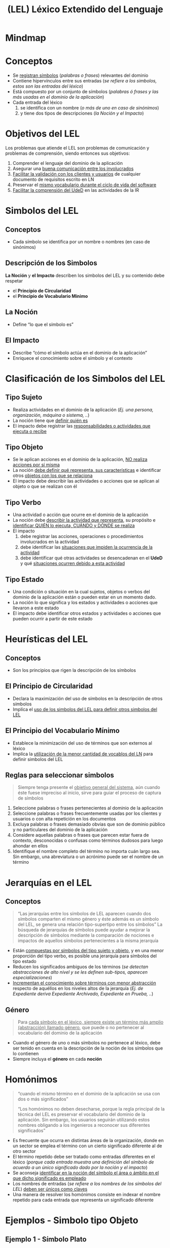#+TITLE: (LEL) Léxico Extendido del Lenguaje
* Mindmap
  #+BEGIN_SRC plantuml :file img/mindmap-lel.png :exports results
    @startmindmap "OrgMode"
    title (LEL) Léxico Extendido del Lenguaje

    '-------- Homonimo ---------

    ,* Homonimo
    ,**:- mismo termino con dos o mas significados
    - distintas areas/sectores usan el mismo termino con otro significado
    - cada termino es una entrada diferente en el lexico
      (//una entrada es un simbolo del LEL y tienen un unico significado//);


    '-------- Jerarquias ---------
    ,* Jerarquias \n(//del LEL//)

    ,**[#orange] Genero
    ,***_ Simbolo del LEL
    ,***_ genera una Relacion tipo-supertipo (//entre simbolos//)
    ,***_ Reduce ambiguedad
    ,***_ Abstraccion de alto nivel
    ,***_ Se le definen __especializaciones__

    '-------- Heuristicas ---------
    ,* Heuristicas \n(//del LEL//)
    ,**[#orange] Circularidad
    ,***_ usar simbolos de LEL para definir nuevos
    ,***_ en la descripcion de otros simbolos
    ,**[#orange] Vocabulario Minimo
    ,***_ uso minimo de palabras del LN
    ,***_ minimizar el uso de terminos externos al lexico

    '-------- Simbolo ---------
    ,* Simbolo \n(//del LEL//)

    '-------- Simbolo - Seleccion ---------
    ,**[#lightgreen] Criterio de Seleccion
    ,*** palabras/frases frecuentes
    ,****_ por usuarios/clientes
    ,****_ en documentos
    ,*** palabras/frases del dominio

    '-------- Simbolo - Descripcion ---------
    ,**[#lightgreen] Descripcion
    ,***[#orange] Nocion
    ,**** ¿que/quien es?
    ,***[#orange] Impacto
    ,**** ¿como actúa?

    '-------- Simbolo - Tipo ---------
    ,**[#lightgreen] Tipo
    ,***[#orange] Objeto
    ,****:__Nocion:__
    -¿que representa?
    -identificar características
    -objetos asociados

    __Impacto:__
    -¿que acciones/operaciones se realizan con él?
    -¿que acciones/operaciones se le aplican?;

    ,***[#orange] Sujeto
    ,****:__Nocion:__
    -¿quien es?

    __Impacto:__
    -¿que responsabilidades/actividades realiza/recibe?;

    ,***[#orange] Verbo
    ,****:__Nocion:__
    -¿quien lo ejecuta y para que? ¿cuando y donde?
    -describir la actividad

    __Impacto:__
    -identificar acciones/operaciones involucradas
    -¿que situaciones lo impiden?
    -¿que situaciones genera?;

    ,***[#orange] Estado
    ,****:__Nocion:__
    -¿que acciones que llevaron al cambio de estado?

    -__Impacto:__
    -¿que acciones que pueden ocurrir?
    -identificar otros estados;


    @endmindmap
  #+END_SRC

  [[./img/lel-mindmap.png]]
* Conceptos
  - Se _registran símbolos_ (/palabras o frases/) relevantes del dominio
  - Contiene hipervínculos entre sus entradas (/se refiere a los simbolos, estos son las entradas del léxico/)
  - Está compuesto por un conjunto de símbolos (/palabras ó frases y las más usadas en el dominio de la aplicación/)
  - Cada entrada del léxico 
    1. se identifica con un nombre (/o más de uno en caso de sinónimos/)
    2. y tiene dos tipos de descripciones (/la Noción y el Impacto/)
* Objetivos del LEL
  Los problemas que atiende el LEL son problemas de comunicación y problemas de comprensión, siendo entonces sus objetivos:
  1. Comprender el lenguaje del dominio de la aplicación
  2. Asegurar una _buena comunicación entre los involucrados_
  3. _Facilitar la validación con los clientes y usuarios_ de cualquier documento de requisitos escrito en LN
  4. Preservar el _mismo vocabulario durante el ciclo de vida del software_
  5. _Facilitar la comprensión del UdeD_ en las actividades de la IR
* Simbolos del LEL
** Conceptos
   - Cada símbolo se identifica por un nombre o nombres (en caso de sinónimos)
** Descripción de los Simbolos
   *La Noción* y *el Impacto* describen los simbolos del LEL y su contenido debe respetar
   - el *Principio de Circularidad*
   - el *Principio de Vocabulario Mínimo*
** La Noción
  - Define “lo que el símbolo es”
** El Impacto
  - Describe “cómo el símbolo actúa en el dominio de la aplicación”
  - Enriquece el conocimiento sobre el símbolo y el contexto
* Clasificación de los Simbolos del LEL
** Tipo Sujeto
   - Realiza actividades en el dominio de la aplicación (/Ej. una persona, organización, máquina o sistema, ../)
   - La noción tiene que _definir quién es_
   - El impacto debe registrar las _responsabilidades o actividades que ejecuta o recibe_
** Tipo Objeto
   - Se le aplican acciones en el dominio de la aplicación, _NO realiza acciones por sí misma_
   - La noción _debe definir qué representa, sus características_ e identificar otros _objetos con los que se relaciona_
   - El impacto debe describir las actividades o acciones que se aplican al objeto o que se realizan con él
** Tipo Verbo
   - Una actividad o acción que ocurre en el dominio de la aplicación
   - La noción debe _describir la actividad que representa_, su propósito e _identificar QUIÉN lo ejecuta, CUÁNDO y DÓNDE se realiza_
   - El impacto 
     1. debe registrar las acciones, operaciones o procedimientos involucrados en la actividad
     2. debe identificar las _situaciones que impiden la ocurrencia de la actividad_
     3. debe identificar qué otras actividades se desencadenan en el *UdeD* y qué _situaciones ocurren debido a esta actividad_
** Tipo Estado
   - Una condición o situación en la cual sujetos, objetos o verbos del dominio de la aplicación están o pueden estar en un momento dado.
   - La noción lo que significa y los estados y actividades o acciones que llevaron a este estado
   - El impacto debe identificar otros estados y actividades o acciones que pueden ocurrir a partir de este estado
* Heurísticas del LEL
** Conceptos
   - Son los principios que rigen la descripción de los símbolos
** El Principio de Circularidad
   - Declara la maximización del uso de símbolos en la descripción de otros símbolos 
   - Implíca el _uso de los simbolos del LEL para definir otros simbolos del LEL_
** El Principio del Vocabulario Mínimo
   - Establece la minimización del uso de términos que son externos al léxico
   - Implíca la _utilización de la menor cantidad de vocablos del LN_ para definir simbolos del LEL
** Reglas para seleccionar simbolos
   #+BEGIN_QUOTE
   Siempre tenga presente el _objetivo general del sistema_,
   aún cuando éste fuese impreciso al inicio,
   sirve para guiar el proceso de captura de símbolos
   #+END_QUOTE

   1. Seleccione palabras o frases pertenecientes al dominio de la aplicación
   2. Seleccione palabras o frases frecuentemente usadas por los clientes y usuarios o con alta repetición en los documentos
   3. Excluya palabras o frases demasiado obvias que son de dominio público y no particulares del dominio de la aplicación
   4. Considere aquellas palabras o frases que parecen estar fuera de contexto, desconocidas o confusas como términos dudosos para luego ahondar en ellos
   5. Identifique el nombre completo del término no importa cuán largo sea. Sin embargo, una abreviatura o un acrónimo puede ser el nombre de un término
* Jerarquías en el LEL
** Conceptos
  #+BEGIN_QUOTE
  “Las jerarquías entre los símbolos de LEL aparecen cuando dos símbolos comparten el mismo género y éste además es un símbolo del LEL, se genera una relación tipo-supertipo entre los símbolos”
  La búsqueda de jerarquías de símbolos puede ayudar a mejorar la descripción de símbolos mediante la comparación de nociones e impactos de aquellos símbolos pertenecientes a la misma jerarquía
  #+END_QUOTE

  - Están _compuestas por símbolos del tipo sujeto y objeto_, y en una menor proporción del tipo verbo, es posible una jerarquía para símbolos del tipo estado
  - Reducen los significados ambiguos de los términos
   (/se detectan abstracciones de alto nivel y se les definen sub-tipos, aparecen especializaciones/)
  - _Incrementan el conocimiento sobre términos con menor abstracción_ respecto de aquéllos en los niveles altos de la jerarquía
   (/Ej. de Expediente deriva Expediente Archivado, Expediente en Prueba, ../)
** Género
   #+BEGIN_QUOTE
   Para _cada símbolo en el léxico, siempre existe un término más amplio (abstracción) llamado género_,
   que puede o no pertenecer al vocabulario del dominio de la aplicación
   #+END_QUOTE

   - Cuando el género de uno o más símbolos no pertenece al léxico, debe ser tenido en cuenta en la descripción de la noción de los símbolos que lo contienen
   - Siempre incluya el *género* en cada *noción*
* Homónimos
  #+BEGIN_QUOTE
  “cuando el mismo término en el dominio de la aplicación se usa con dos o más significados”

  “Los homónimos no deben desecharse, porque la regla principal de la técnica del LEL es preservar el vocabulario del dominio de la aplicación. Sin embargo, los usuarios seguirán utilizando estos nombres obligando a los ingenieros a reconocer sus diferentes significados”
  #+END_QUOTE

  - Es frecuente que ocurra en distintas áreas de la organización, donde en un sector se emplea el término con un cierto significado diferente al de otro sector
  - El término repetido debe ser tratado como entradas diferentes en el léxico
   (/porque cada entrada muestra una definición del símbolo de acuerdo a un único significado dado por la noción y el impacto/)
  - Se aconseja _identificar en la noción del símbolo el área o ámbito en el que dicho significado es empleado_
  - Los nombres de entradas (/se refiere a los nombres de los símbolos del LEL/) _deben ser únicos como claves_
  - Una manera de resolver los homónimos consiste en indexar el nombre repetido para cada entrada que representa un significado diferente
* Ejemplos - Simbolo tipo Objeto
** Ejemplo 1 - Símbolo Plato
*** Noción
   - (QUE) _Comida_ que forma parte del _menú_ del _restaurante_, incluida en las peticiones de los _comensales_
   - (CARACTERISTICAS) Tiene un precio
*** Impacto
   - (OPERACION QUE SE LE APLICA) Es solicitado por el _comensal_
   - (OPERACION QUE SE LE APLICA) El _plato_ es preparado por el _cocinero_ en la _cocina_
   - (OPERACION QUE SE REALIZA CON EL) Cuando el _plato_ está listo para servir en la _cocina_ es servido por el _mozo_ al _comensal_
   - (OPERACION QUE SE REALIZA CON EL) El _mozo_ registra en una _comanda_ los _platos_ pedidos por el _comensal_
** Ejemplo 2 - Símbolo Plato
***   Impacto
   - Los _comensales_ piden un _plato_
   - El _mozo_ agrega un _plato_ a la _comanda_
   - (OPERACION QUE SE LE APLICA) El _plato_ es cocinado en la _cocina_
   - (OPERACION QUE SE LE APLICA) El _plato_ es servido en la _mesa_
   - (OPERACION QUE SE LE APLICA) El _plato_ es retirado de la _mesa_
** Ejemplo 3 - Símbolo Ficha de lector
*** Noción
    - Es el _registro físico_ que contiene información del _lector_ y su historial de _préstamos_
*** Impacto
    - (POR QUIEN) El _bibliotecario_ lee la _ficha de lector_ (PARA QUE) para realizar el seguimiento de los _préstamos_ accedidos por un _lector_
    - (OPERACIONES QUE SE LE APLICAN) En la _ficha de lector_ se guarda el número de documento de identidad ó el número de carnet de lector, la edad y la cantidad de _libros solicitados_
    - (OPERACIONES QUE SE REALIZAN CON EL) La _ficha de lector_ se imprime en la _oficina de registro_, con la firma de un _bibliotecario_
* Ejemplos - Símbolo tipo Sujeto
** Ejemplo 1 - Símbolo Lector
*** Noción
    - (QUIEN ES) Es una _integrante_ de la comunidad _académica_, (QUE HACE) que busca tener acceso a un _ejemplar_ de la _biblioteca_
    - Un _lector_ tiene un legajo, DNI, apellido, nombre

    #+BEGIN_QUOTE
    En la noción se pueden incluir los atributos que describen al Sujeto (lector)
    #+END_QUOTE
*** Impacto
    - (ACTIVIDAD REALIZADA) El _lector_ solicita un _préstamo_ de un _libro_ al _bibliotecario_
    - (ACTIVIDAD REALIZADA) El _lector_ realiza la devolución de un _libro_ al _bibliotecario_
    - (ACTIVIDAD REALIZADA) El _lector_ lee un _libro_

    #+BEGIN_QUOTE
    el verbo "consulta un libro" es ambíguo, mientras que “lee un libro” es más específico y se ajusta al sujeto lector
    #+END_QUOTE
* Ejemplos - Símbolo tipo Verbo
** Ejemplo 1 - Reservar Libro
*** Noción
    - (QUIEN+CUANDO+DONDE) Realizado cuando un _lector_ solicita un _libro_ en la _biblioteca_
    - (QUIEN+QUE) Es la acción que permite al _lector_ obtener un _libro_ a través del _bibliotecario_ (PARA QUE) para su lectura en forma exclusiva en un tiempo determinado futuro.

    #+BEGIN_QUOTE
    *Observaciones:*
    - En las oraciones podemos ser más especificos al definir el *QUE* y *PARA QUE*
    #+END_QUOTE
*** Impacto
    - (POR QUIEN+QUE) El _bibliotecario_ registra el título, la fecha de inicio de reserva y la fecha de fin de la _reserva_ en la _ficha de lector_
    - (POR QUIEN+QUE) El _bibliotecario_ entrega un _libro_ al _lector_ y el _libro_ pasa a estar no disponible
    - (QUE) El _lector_ debe presentar su documento de identidad o carnet de lector, (PARA QUE) para acceder a una reserva de un _libro_

    #+BEGIN_QUOTE
    *Observaciones:*
    1. Al registrar documentos no olvidar definir fecha inicio y si lo requiere fecha fin
    2. En las oraciones podemos ser más especificos al definir el *QUE* y *PARA QUE*
    #+END_QUOTE
** Ejemplo 2 - Asignar Turno
*** Noción
    - (DESCRIBIR) Es la acción de darle al _paciente_ un día y horario para la realización de un _estudio cardíaco_
    - (POR QUIEN) Es realizado por la _secretaria_
*** Impacto
    - (DONDE SE REALIZA) Se registra en la _agenda_ los datos del _paciente_ y el horario asignado
    - El _paciente_ puede solicitar el _turno_ en forma personal o telefónica
** Ejemplo 3 - Atender al paciente
*** Noción
    - (DESCRIBIR) Es la acción que consiste en realizarle un _estudio_ al _paciente_
    - (POR QUIEN) Es realizado por el _médico_
    - (CUANDO) Se realiza en un día y horario acordado previamente al _asignar turno_
*** Impacto
    - (RESTRICCON) El _paciente_ debe presentar una _orden de autorización_
    - (OPERACION QUE GENERA) El _médico_ redacta un _informe_
** Ejemplo 4 - Devolver Informe
*** Noción
    - (DESCRIBIR) Es la acción de entregar al _paciente_ el resultado de un _estudio_
    - (POR QUIEN+CUANDO) Lo realiza la _secretaria_ por la mañana únicamente
    - (CUANDO) Se realiza luego de _atender al paciente_
*** Impacto
    - (OPERACION INVOLUCRADA) Se le entrega al _paciente_ el _informe_ elaborado por el médico
    - (OPERACION INVOLUCRADA) Se registra la entrega del _informe_
